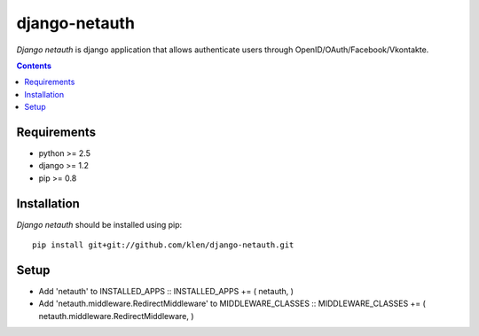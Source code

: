 ..   -*- mode: rst -*-

django-netauth
##############

*Django netauth* is django application that allows authenticate users through OpenID/OAuth/Facebook/Vkontakte.

.. contents::

Requirements
-------------

- python >= 2.5
- django >= 1.2
- pip >= 0.8


Installation
------------

*Django netauth* should be installed using pip: ::

    pip install git+git://github.com/klen/django-netauth.git

Setup
------

- Add 'netauth' to INSTALLED_APPS ::
  INSTALLED_APPS += ( netauth, )

- Add 'netauth.middleware.RedirectMiddleware' to MIDDLEWARE_CLASSES ::
  MIDDLEWARE_CLASSES += ( netauth.middleware.RedirectMiddleware, )

